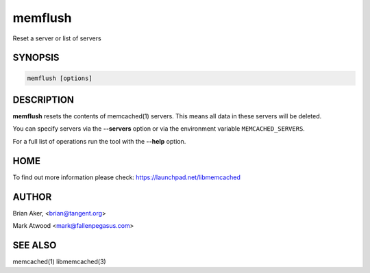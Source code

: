 .. highlight:: perl


memflush
********


Reset a server or list of servers


********
SYNOPSIS
********



.. code-block:: perl

   memflush [options]



***********
DESCRIPTION
***********


\ **memflush**\  resets the contents of memcached(1) servers.
This means all data in these servers will be deleted.

You can specify servers via the \ **--servers**\  option or via the
environment variable \ ``MEMCACHED_SERVERS``\ .

For a full list of operations run the tool with the \ **--help**\  option.


****
HOME
****


To find out more information please check:
`https://launchpad.net/libmemcached <https://launchpad.net/libmemcached>`_


******
AUTHOR
******


Brian Aker, <brian@tangent.org>

Mark Atwood <mark@fallenpegasus.com>


********
SEE ALSO
********


memcached(1) libmemcached(3)

